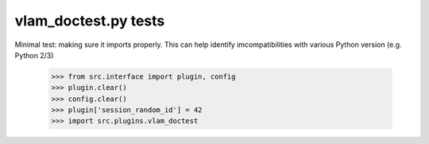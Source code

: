vlam_doctest.py tests
================================

Minimal test: making sure it imports properly.  This can help identify
imcompatibilities with various Python version (e.g. Python 2/3)

    >>> from src.interface import plugin, config
    >>> plugin.clear()
    >>> config.clear()
    >>> plugin['session_random_id'] = 42
    >>> import src.plugins.vlam_doctest
